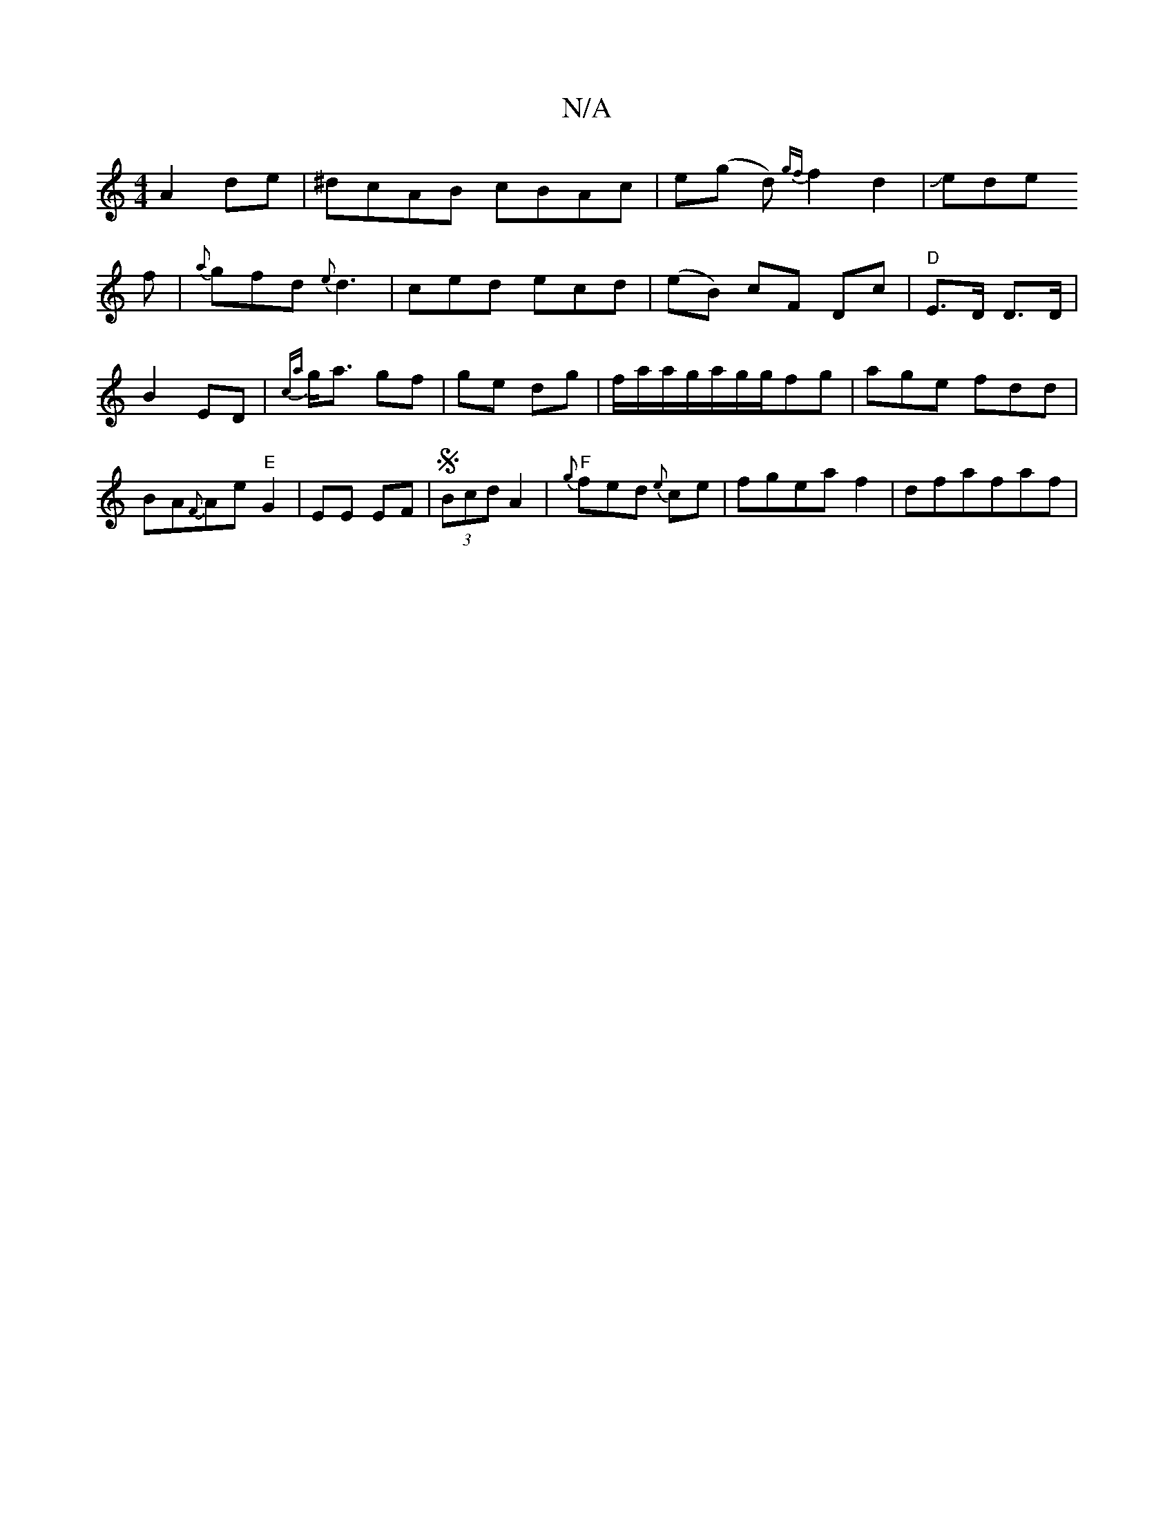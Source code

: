 X:1
T:N/A
M:4/4
R:N/A
K:Cmajor
 A2 de|^dcAB cBAc|e(g d) {gf}f2 d2|Jede!f-|
{a}gfd {e}d3-|ced ecd|(eB) cF Dc|
"D"E>D D>D|B2ED|{ca}g<a gf|ge dg|f/a/a/g/a/g/g/fg| age fdd|BA{F}Ae"E"G2|EE EF|S (3Bcd A2|"F"{g}fed{e} ce |fgea f2|dfafaf|
